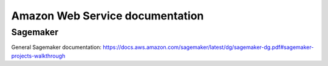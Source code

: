 ==========================================================================
 Amazon Web Service documentation
==========================================================================
 
Sagemaker
==========================================================================

General Sagemaker documentation: https://docs.aws.amazon.com/sagemaker/latest/dg/sagemaker-dg.pdf#sagemaker-projects-walkthrough